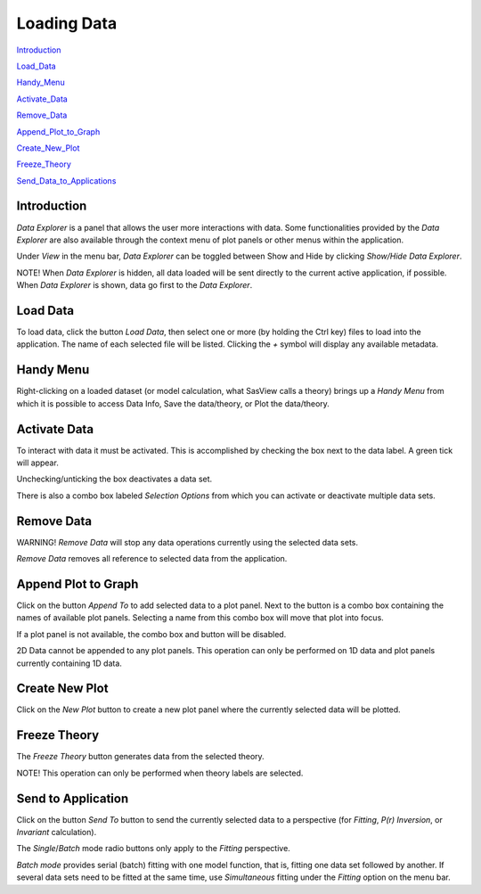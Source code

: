 .. data_explorer_help.rst

.. This is a port of the original SasView html help file to ReSTructured text
.. by S King, ISIS, during SasView CodeCamp-III in Feb 2015.

Loading Data
============

Introduction_

Load_Data_

Handy_Menu_

Activate_Data_

Remove_Data_

Append_Plot_to_Graph_

Create_New_Plot_

Freeze_Theory_

Send_Data_to_Applications_

.. ZZZZZZZZZZZZZZZZZZZZZZZZZZZZZZZZZZZZZZZZZZZZZZZZZZZZZZZZZZZZZZZZZZZZZZZZZZZZZ

.. _Introduction:

Introduction
------------

*Data Explorer* is a panel that allows the user more interactions with data. 
Some functionalities provided by the *Data Explorer* are also available through 
the context menu of plot panels or other menus within the application.

Under *View* in the menu bar, *Data Explorer* can be toggled between Show and 
Hide by clicking *Show/Hide Data Explorer*.

NOTE! When *Data Explorer* is hidden, all data loaded will be sent directly 
to the current active application, if possible. When *Data Explorer* is 
shown, data go first to the *Data Explorer*.

.. ZZZZZZZZZZZZZZZZZZZZZZZZZZZZZZZZZZZZZZZZZZZZZZZZZZZZZZZZZZZZZZZZZZZZZZZZZZZZZ

.. _Load_Data:

Load Data
---------

To load data, click the button *Load Data*, then select one or more (by holding 
the Ctrl key) files to load into the application. The name of each selected 
file will be listed. Clicking the *+*  symbol will display any available 
metadata.

.. ZZZZZZZZZZZZZZZZZZZZZZZZZZZZZZZZZZZZZZZZZZZZZZZZZZZZZZZZZZZZZZZZZZZZZZZZZZZZZ

.. _Handy_Menu:

Handy Menu
----------

Right-clicking on a loaded dataset (or model calculation, what SasView calls a 
theory) brings up a *Handy Menu* from which it is possible to access Data Info, 
Save the data/theory, or Plot the data/theory.

.. image:: hand_menu.png

.. ZZZZZZZZZZZZZZZZZZZZZZZZZZZZZZZZZZZZZZZZZZZZZZZZZZZZZZZZZZZZZZZZZZZZZZZZZZZZZ

.. _Activate_Data:

Activate Data
-------------

To interact with data it must be activated. This is accomplished by checking 
the box next to the data label. A green tick will appear.

Unchecking/unticking the box deactivates a data set.

There is also a combo box labeled *Selection Options* from which you can 
activate or deactivate multiple data sets.

.. ZZZZZZZZZZZZZZZZZZZZZZZZZZZZZZZZZZZZZZZZZZZZZZZZZZZZZZZZZZZZZZZZZZZZZZZZZZZZZ

.. _Remove_Data:

Remove Data
-----------

WARNING! *Remove Data* will stop any data operations currently using the 
selected data sets.


*Remove Data* removes all reference to selected data from the application.

.. ZZZZZZZZZZZZZZZZZZZZZZZZZZZZZZZZZZZZZZZZZZZZZZZZZZZZZZZZZZZZZZZZZZZZZZZZZZZZZ

.. _Append_Plot_to_Graph:

Append Plot to Graph
--------------------

Click on the button *Append To* to add selected data to a plot panel. Next to 
the button is a combo box containing the names of available plot panels. 
Selecting a name from this combo box will move that plot into focus.
 
If a plot panel is not available, the combo box and button will be 
disabled.

2D Data cannot be appended to any plot panels. This operation can 
only be performed on 1D data and plot panels currently containing 1D data.

.. ZZZZZZZZZZZZZZZZZZZZZZZZZZZZZZZZZZZZZZZZZZZZZZZZZZZZZZZZZZZZZZZZZZZZZZZZZZZZZ

.. _Create_New_Plot:

Create New Plot
---------------

Click on the *New Plot* button to create a new plot panel where the currently 
selected data will be plotted.

.. ZZZZZZZZZZZZZZZZZZZZZZZZZZZZZZZZZZZZZZZZZZZZZZZZZZZZZZZZZZZZZZZZZZZZZZZZZZZZZ

.. _Freeze_Theory:

Freeze Theory
-------------

The *Freeze Theory* button generates data from the selected theory.

NOTE! This operation can only be performed when theory labels are selected.

.. ZZZZZZZZZZZZZZZZZZZZZZZZZZZZZZZZZZZZZZZZZZZZZZZZZZZZZZZZZZZZZZZZZZZZZZZZZZZZZ

.. _Send_Data_to_Applications:

Send to Application
-------------------

Click on the button *Send To* button to send the currently selected data to 
a perspective (for *Fitting*, *P(r) Inversion*, or *Invariant* calculation).
 
The *Single*/*Batch* mode radio buttons only apply to the *Fitting* perspective.

*Batch mode* provides serial (batch) fitting with one model function, that is, 
fitting one data set followed by another. If several data sets need to be 
fitted at the same time, use *Simultaneous* fitting under the *Fitting* 
option on the menu bar.
